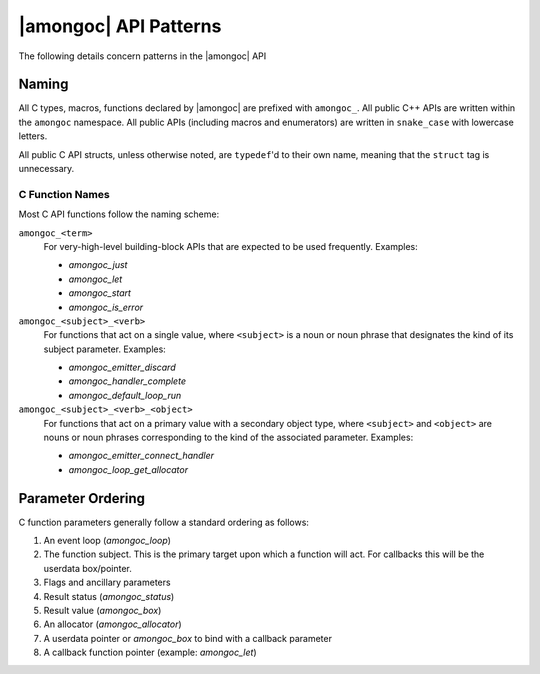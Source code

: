 ######################
|amongoc| API Patterns
######################

The following details concern patterns in the |amongoc| API


Naming
######

All C types, macros, functions declared by |amongoc| are prefixed with
``amongoc_``. All public C++ APIs are written within the ``amongoc`` namespace.
All public APIs (including macros and enumerators) are written in ``snake_case``
with lowercase letters.

All public C API structs, unless otherwise noted, are ``typedef``\ 'd to their
own name, meaning that the ``struct`` tag is unnecessary.


C Function Names
****************

Most C API functions follow the naming scheme:

``amongoc_<term>``
    For very-high-level building-block APIs that are expected to be used
    frequently. Examples:

    - `amongoc_just`
    - `amongoc_let`
    - `amongoc_start`
    - `amongoc_is_error`

``amongoc_<subject>_<verb>``
    For functions that act on a single value, where ``<subject>`` is a noun or
    noun phrase that designates the kind of its subject parameter. Examples:

    - `amongoc_emitter_discard`
    - `amongoc_handler_complete`
    - `amongoc_default_loop_run`

``amongoc_<subject>_<verb>_<object>``
    For functions that act on a primary value with a secondary object type,
    where ``<subject>`` and ``<object>`` are nouns or noun phrases corresponding
    to the kind of the associated parameter. Examples:

    - `amongoc_emitter_connect_handler`
    - `amongoc_loop_get_allocator`


Parameter Ordering
##################

C function parameters generally follow a standard ordering as follows:

1. An event loop (`amongoc_loop`)
2. The function subject. This is the primary target upon which a function will
   act. For callbacks this will be the userdata box/pointer.
3. Flags and ancillary parameters
4. Result status (`amongoc_status`)
5. Result value (`amongoc_box`)
6. An allocator (`amongoc_allocator`)
7. A userdata pointer or `amongoc_box` to bind with a callback parameter
8. A callback function pointer (example: `amongoc_let`)
